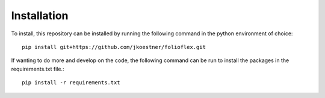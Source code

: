 Installation
============

To install, this repository can be installed by running the following command in 
the python environment of choice::
   
   pip install git+https://github.com/jkoestner/folioflex.git

If wanting to do more and develop on the code, the following command can be run to install the packages in the requirements.txt file.::
   
   pip install -r requirements.txt




